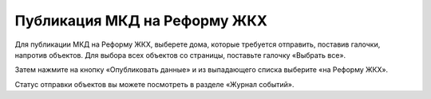 Публикация МКД на Реформу ЖКХ
-------------------------------

Для публикации МКД на Реформу ЖКХ, выберете дома, которые требуется отправить, поставив галочки, напротив объектов. Для выбора всех объектов со страницы, поставьте галочку «Выбрать все».

.. image:: ../_images/03-work-section-mkd/24.png

Затем нажмите на кнопку «Опубликовать данные» и из выпадающего списка выберите «на Реформу ЖКХ».

.. image:: ../_images/03-work-section-mkd/25.png

Статус отправки объектов вы можете посмотреть в разделе «Журнал событий».